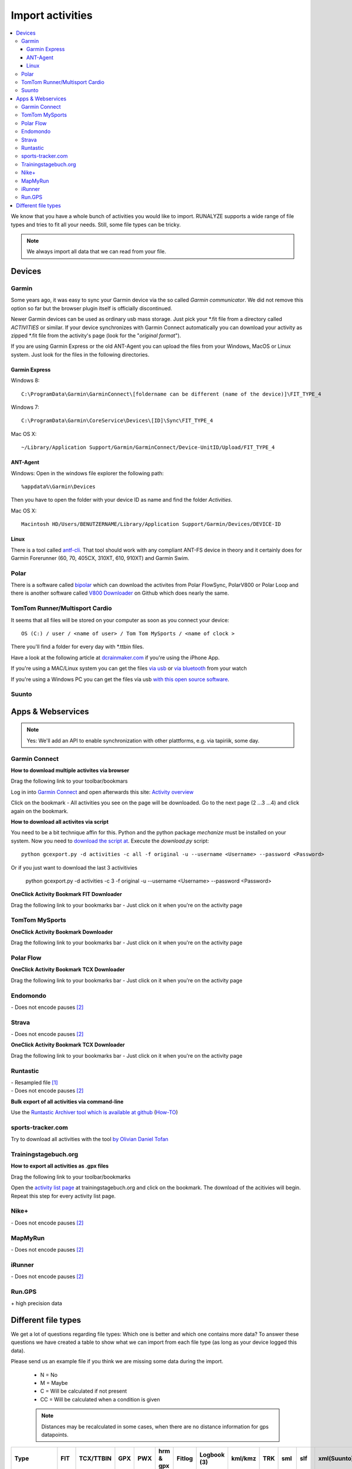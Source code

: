 ==================
Import activities
==================
.. contents:: :local:

We know that you have a whole bunch of activities you would like to import.
RUNALYZE supports a wide range of file types and tries to fit all your needs.
Still, some file types can be tricky.

.. note::
          We always import all data that we can read from your file.

Devices
*******
Garmin
------
Some years ago, it was easy to sync your Garmin device via the so called *Garmin communicator*.
We did not remove this option so far but the browser plugin itself is officially discontinued.

Newer Garmin devices can be used as ordinary usb mass storage. Just pick your \*.fit file from a directory called *ACTIVITIES* or similar.
If your device synchronizes with Garmin Connect automatically you can download your activity as zipped \*.fit file from the activity's page (look for the "*original format*").

If you are using Garmin Express or the old ANT-Agent you can upload the files from your Windows, MacOS or Linux system. Just look for the files in the following directories.

^^^^^^^^^^^^^^^
Garmin Express
^^^^^^^^^^^^^^^
Windows 8::

    C:\ProgramData\Garmin\GarminConnect\[foldername can be different (name of the device)]\FIT_TYPE_4

Windows 7::

    C:\ProgramData\Garmin\CoreService\Devices\[ID]\Sync\FIT_TYPE_4

Mac OS X::

    ~/Library/Application Support/Garmin/GarminConnect/Device-UnitID/Upload/FIT_TYPE_4

^^^^^^^^^
ANT-Agent
^^^^^^^^^
Windows:
Open in the windows file explorer the following path::

    %appdata%\Garmin\Devices
Then you have to open the folder with your device ID as name and find the folder *Activities*.

Mac OS X::

    Macintosh HD/Users/BENUTZERNAME/Library/Application Support/Garmin/Devices/DEVICE-ID

^^^^^
Linux
^^^^^
There is a tool called `antf-cli <https://github.com/Tigge/antfs-cli>`_.
That tool should work with any compliant ANT-FS device in theory and it certainly does for Garmin Forerunner (60, 70, 405CX, 310XT, 610, 910XT) and Garmin Swim.

Polar
-----

There is a software called `bipolar <https://github.com/pcolby/bipolar>`_ which can download the activites from Polar FlowSync, PolarV800 or Polar Loop
and there is another software called `V800 Downloader <https://github.com/profanum429/v800_downloader>`_ on Github which does nearly the same.

TomTom Runner/Multisport Cardio
--------------------------------
It seems that all files will be stored on your computer as soon as you connect your device::

    OS (C:) / user / <name of user> / Tom Tom MySports / <name of clock >
There you'll find a folder for every day with \*.ttbin files.

Have a look at the following article at `dcrainmaker.com <http://www.dcrainmaker.com/2014/01/releases-uploading-multisport.html>`_ if you're using the iPhone App.

If you're using a MAC/Linux system you can get the files `via usb <https://github.com/ryanbinns/ttwatch>`_ or `via bluetooth <https://github.com/dlenski/ttblue>`_ from your watch

If you're using a Windows PC you can get the files via usb `with this open source software <https://github.com/altera2015/ttwatcher/releases>`_.

Suunto
------

Apps & Webservices
******************
.. note::
          Yes: We'll add an API to enable synchronization with other plattforms, e.g. via tapiriik, some day.

Garmin Connect
--------------

**How to download multiple activites via browser**

Drag the following link to your toolbar/bookmars

.. raw:: html

     <a href="javascript:(function(){var boxes = document.getElementsByClassName('activityNameLink'), i = boxes.length; while(i--) { var newFrame = document.createElement('iframe');document.body.appendChild(newFrame); newFrame.style = 'width: 1px; height: 1px;'; link = 'https://connect.garmin.com/proxy/download-service/files/activity/'+boxes[i].href.replace('https://connect.garmin.com/activity/', ''); newFrame.src = link;}})();" title="Download garmin connect">Download garmin connect</a>

Log in into `Garmin Connect <https://connect.garmin.com>`_ and open afterwards this site: `Activity overview <https://connect.garmin.com/minactivities>`_

Click on the bookmark - All activities you see on the page will be downloaded. Go to the next page (2 ...3 ...4) and click again on the bookmark.


**How to download all activites via script**

You need to be a bit technique affin for this. Python and the python package `mechanize` must be installed on your system.
Now you need to `download the script at <https://github.com/kjkjava/garmin-connect-export>`_.
Execute the `download.py` script::

    python gcexport.py -d activities -c all -f original -u --username <Username> --password <Password>

Or if you just want to download the last 3 activitivies

    python gcexport.py -d activities -c 3 -f original -u --username <Username> --password <Password>

**OneClick Activity Bookmark FIT Downloader**

Drag the following link to your bookmarks bar - Just click on it when you're on the activity page

.. raw:: html

    <a href="javascript:window.location=window.location.toString().replace('activity/','proxy/download-service/files/activity/')">Garmin Connect-Export</a><br>


TomTom MySports
----------------
**OneClick Activity Bookmark Downloader**

Drag the following link to your bookmarks bar - Just click on it when you're on the activity page

.. raw:: html

    <a href="javascript:window.location=window.location.toString().replace('app/activity/','service/webapi/v2/activity/')+'?dv=1.1&amp;format=fit'">TomTom-Export (FIT)</a><br>
    <a href="javascript:window.location=window.location.toString().replace('app/activity/','service/webapi/v2/activity/')+'?dv=1.1&amp;format=tcx'">TomTom-Export (TCX)</a><br>



Polar Flow
--------------


**OneClick Activity Bookmark TCX Downloader**


Drag the following link to your bookmarks bar - Just click on it when you're on the activity page

.. raw:: html

     <a href="javascript:window.location=window.location.href+'/export/tcx/false';">Activity Polar-Export</a><br>

Endomondo
---------
| \- Does not encode pauses [#encodepauses]_

Strava
---------

| \- Does not encode pauses [#encodepauses]_


**OneClick Activity Bookmark TCX Downloader**

Drag the following link to your bookmarks bar - Just click on it when you're on the activity page

.. raw:: html

    <a href="javascript:window.location=window.location.toString()+'/export_tcx'">Strava Connect-Export</a><br>



Runtastic
---------
|  \- Resampled file [#resampleddata]_
|  \- Does not encode pauses [#encodepauses]_


**Bulk export of all activities via command-line**

Use the `Runtastic Archiver tool which is available at github <https://github.com/Metalnem/runtastic/releases>`_  (`How-TO <https://github.com/Metalnem/runtastic/blob/master/README.md>`_)

sports-tracker.com
-------------------

Try to download all activities with the tool `by Olivian Daniel Tofan <http://daniel.toffee.ro/2014/04/25/liberate-sportstracker-workouts>`_

Trainingstagebuch.org
----------------------
**How to export all activities as .gpx files**

Drag the following link to your toolbar/bookmarks

.. raw:: html

     <a href="javascript:(function(){var arr = [], l = document.links;for(var i=0; i<l.length; i++) { if( l[i].href.indexOf('http://trainingstagebuch.org/workouts/show/') >= 0){ var newFrame = document.createElement('iframe'); document.body.appendChild(newFrame);  newFrame.style = 'width: 1px; height: 1px;'; link = 'http://trainingstagebuch.org/map/export/'+l[i].href.replace('http://trainingstagebuch.org/workouts/show/','')+'?view=gpx';  console.log(link);newFrame.src = link; }}})();" title="Download trainingstagebuch.org">Download trainingstagebuch.org</a>


Open the `activity list page <http://trainingstagebuch.org/workouts/list?rows=320>`_ at trainingstagebuch.org and click on the bookmark. The download of the acitivies will begin. Repeat this step for every activity list page.


Nike+
-------
|  \- Does not encode pauses [#encodepauses]_

MapMyRun
--------
|  \- Does not encode pauses [#encodepauses]_

iRunner
--------
|  \- Does not encode pauses [#encodepauses]_

Run.GPS
--------
| \+ high precision data


Different file types
********************
We get a lot of questions regarding file types: Which one is better and which one contains more data?
To answer these questions we have created a table to show what we can import from each file type (as long as your device logged this data).

Please send us an example file if you think we are missing some data during the import.

  * N = No
  * M = Maybe
  * C = Will be calculated if not present
  * CC = Will be calculated when a condition is given

  .. note::
            Distances may be recalculated in some cases, when there are no distance information for gps datapoints.

+---------------------------------+--------+-----------+---------+---------+------------+----------+--------------+---------+---------+---------+---------+-------------+------------+------+
| Type                            | FIT    | TCX/TTBIN | GPX     | PWX     | hrm & gpx  | Fitlog   | Logbook (3)  | kml/kmz | TRK     | sml     | slf     | xml(Suunto) | csv(Epson) | hrm  |
+=================================+========+===========+=========+=========+============+==========+==============+=========+=========+=========+=========+=============+============+======+
| Distance                        | ✓      | ✓         | ✓       | ✓       | ✓          | ✓        | ✓            | ✓       | ✓       | ✓       | ✓       | ✓           | ✓          | ✓    |
+---------------------------------+--------+-----------+---------+---------+------------+----------+--------------+---------+---------+---------+---------+-------------+------------+------+
| Startdate/time                  | ✓      | ✓         | ✓       | ✓       | ✓          | ✓        | ✓            | ✓       | ✓       | ✓       | ✓       | ✓           | ✓          | ✓    |
+---------------------------------+--------+-----------+---------+---------+------------+----------+--------------+---------+---------+---------+---------+-------------+------------+------+
| Duration                        | ✓      | ✓         | ✓       | ✓       | ✓          | ✓        | ✓            | ✓       | ✓       | ✓       | ✓       | ✓           | ✓          | ✓    |
+---------------------------------+--------+-----------+---------+---------+------------+----------+--------------+---------+---------+---------+---------+-------------+------------+------+
| Sporttype                       |        |           |         |         |            |          |              |         |         |         |         |             |            |      |
+---------------------------------+--------+-----------+---------+---------+------------+----------+--------------+---------+---------+---------+---------+-------------+------------+------+
| Name                            |        |           |         |         |            |          | ✓            |         |         |         | N       |             |            |      |
+---------------------------------+--------+-----------+---------+---------+------------+----------+--------------+---------+---------+---------+---------+-------------+------------+------+
| Notes                           |        | ✓         |         |         |            |          | ✓            |         |         |         | ✓       |             |            |      |
+---------------------------------+--------+-----------+---------+---------+------------+----------+--------------+---------+---------+---------+---------+-------------+------------+------+
| Heartrate                       | ✓      | ✓         | ✓       | ✓       | ✓          | ✓        | ✓            | ✓       | ✓       | ✓       | ✓       |             | ✓          | ✓    |
+---------------------------------+--------+-----------+---------+---------+------------+----------+--------------+---------+---------+---------+---------+-------------+------------+------+
| Calories                        | ✓/C    | ✓/C       | C       | C       | C          | ✓/C      | ✓/C          | ✓/C     | ✓/C     | ✓/C     | ✓/C     | C           | ✓          | C    |
+---------------------------------+--------+-----------+---------+---------+------------+----------+--------------+---------+---------+---------+---------+-------------+------------+------+
| GPS                             | ✓      | ✓         | ✓       | ✓       | ✓          | ✓        | N            | ✓       | ✓       | ✓       | ✓       |             | ✓          |      |
+---------------------------------+--------+-----------+---------+---------+------------+----------+--------------+---------+---------+---------+---------+-------------+------------+------+
| Altitude                        | ✓      | ✓         | ✓       | ✓       | ✓          | ✓        | N            | ✓       | ✓       | ✓       | N       |             | ✓          | ✓    |
+---------------------------------+--------+-----------+---------+---------+------------+----------+--------------+---------+---------+---------+---------+-------------+------------+------+
| Temperature                     | ✓      | ✓         | ✓       | ✓       | ✓          | ✓        | N            | N       | ✓       | ✓       | N       |             | ✓          | N    |
+---------------------------------+--------+-----------+---------+---------+------------+----------+--------------+---------+---------+---------+---------+-------------+------------+------+
| Laps/Rounds                     | ✓      | ✓         | ✓       | ✓       | ✓          | ✓        | ✓            | N       | N       | ✓       | N       |             | ✓          |      |
+---------------------------------+--------+-----------+---------+---------+------------+----------+--------------+---------+---------+---------+---------+-------------+------------+------+
| Pauses                          | ✓      | ✓         | ✓       | N       | ✓          | ✓        | N            | ✓       | N       | N       | N       |             | ?          |      |
+---------------------------------+--------+-----------+---------+---------+------------+----------+--------------+---------+---------+---------+---------+-------------+------------+------+
| Cadence (spm/rpm)               | ✓      | ✓         | ✓       | ✓       | ✓          | N        | N            | N       | N       | ✓       | N       |             | ✓          | ✓    |
+---------------------------------+--------+-----------+---------+---------+------------+----------+--------------+---------+---------+---------+---------+-------------+------------+------+
| Power                           | ✓      | ✓         | N       | ✓       | ✓          | N        | N            | N       | N       | N       | N       |             |            |      |
+---------------------------------+--------+-----------+---------+---------+------------+----------+--------------+---------+---------+---------+---------+-------------+------------+------+
| Stride length                   | CC     | CC        | CC      | CC      | CC         | N        | N            | N       | N       | C       | N       |             | CC         | CC   |
+---------------------------------+--------+-----------+---------+---------+------------+----------+--------------+---------+---------+---------+---------+-------------+------------+------+
| Ground Contact Time             | ✓      | N         | N       | N       | N          | N        | N            | N       | N       | N       | N       |             |            | N    |
+---------------------------------+--------+-----------+---------+---------+------------+----------+--------------+---------+---------+---------+---------+-------------+------------+------+
| Ground Contact Balance          | ✓      | N         | N       | N       | N          | N        | N            | N       | N       | N       | N       |             |            | N    |
+---------------------------------+--------+-----------+---------+---------+------------+----------+--------------+---------+---------+---------+---------+-------------+------------+------+
| Vertical oscillation            | ✓      | N         | N       | N       | N          | N        | N            | N       | N       | N       | N       |             |            | N    |
+---------------------------------+--------+-----------+---------+---------+------------+----------+--------------+---------+---------+---------+---------+-------------+------------+------+
| Vertical ratio                  | CC     | N         | N       | N       | N          | N        | N            | N       | N       | N       | N       |             |            | N    |
+---------------------------------+--------+-----------+---------+---------+------------+----------+--------------+---------+---------+---------+---------+-------------+------------+------+
| Swim Strokes                    | ✓      | N         | N       | N       | N          | N        | N            | N       | N       | N       | N       |             | N          | N    |
+---------------------------------+--------+-----------+---------+---------+------------+----------+--------------+---------+---------+---------+---------+-------------+------------+------+
| Swim Stroke type                | ✓      | N         | N       | N       | N          | N        | N            | N       | N       | N       | N       | N           | N          | N    |
+---------------------------------+--------+-----------+---------+---------+------------+----------+--------------+---------+---------+---------+---------+-------------+------------+------+
| HRV                             | ✓      | N         | N       | N       | N          | N        | N            | N       | N       | ✓       | N       | ✓           | N          | ✓    |
+---------------------------------+--------+-----------+---------+---------+------------+----------+--------------+---------+---------+---------+---------+-------------+------------+------+
| FIT details [#fitdetails]_      | ✓      | N         | N       | N       | N          | N        | N            | N       | N       | N       | N       | N           | N          | N    |
+---------------------------------+--------+-----------+---------+---------+------------+----------+--------------+---------+---------+---------+---------+-------------+------------+------+




.. [#resampleddata] The idea of resampling data is to reduce the size of files and/or to simplify the process of generating the map for an activity. When you import such data it is nearly impossible to calculate the length of the activity. Sometimes the pace graph will show useless lines.

.. [#encodepauses] Pauses can be encoded in TCX/GPX files with closed tracks/tracks segements. If they are not encoded RUNALYZE has to guess where pauses took place. If you have problems you can disable the detection of pauses in (General settings -> Activity form -> Detect pause)

.. [#fitdetails] FIT files contain some Garmin-only values like recovery time, performance condition, hrv score and V02max estimate.

.. note::
          This site may contain affiliate links to support the development and infrastructure of RUNALYZE
